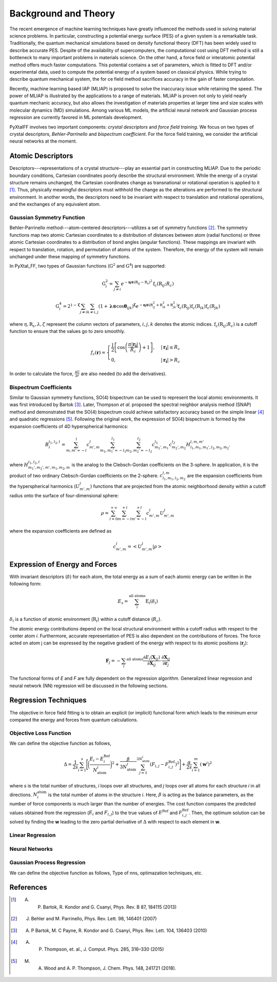 Background and Theory
=========================
The recent emergence of machine learning techniques have greatly influenced the methods used in solving material science problems. In particular, constructing a potential energy surface (PES) of a given system is a remarkable task. Traditionally, the quantum mechanical simulations based on density functional theory (DFT) has been widely used to describe accurate PES. Despite of the availability of supercomputers, the computational cost using DFT method is still a bottleneck to many important problems in materials science. On the other hand, a force field or interatomic potential method offers much faster computations. This potential contains a set of parameters, which is fitted to DFT and/or experimental data, used to compute the potential energy of a system based on classical physics. While trying to describe quantum mechanical system, the for    ce field method sacrifices accuracy in the gain of faster computation.

Recently, machine learning based IAP (MLIAP) is proposed to solve the inaccuracy issue while retaining the speed. The power of MLIAP is illustrated by the applications to a range of materials. MLIAP is proven not only to yield nearly quantum mechanic accuracy, but also allows the investigation of materials properties at larger time and size scales with molecular dynamics (MD) simulations. Among various ML models, the artificial neural network and Gaussian process regression are currently favored in ML potentials development.

PyXtalFF involves two important components: `crystal descriptors` and `force field training`. We focus on two types of crystal descriptors, `Behler-Parrinello` and `bispectrum coefficient`. For the force field training, we consider the artificial neural networks at the moment.
 
Atomic Descriptors
------------------
Descriptors---representations of a crystal structure---play an essential part in constructing MLIAP. Due to the periodic boundary conditions, Cartesian coordinates poorly describe the structural environment. While the energy of a crystal structure remains unchanged, the Cartesian coordinates change as transnational or rotational operation is applied to it [1]_. Thus, physically meaningful descriptors must withhold the change as the alterations are performed to the structural environment. In another words, the descriptors need to be invariant with respect to translation and rotational operations, and the exchanges of any equivalent atom. 


Gaussian Symmetry Function
^^^^^^^^^^^^^^^^^^^^^^^^^^
Behler-Parrinello method---atom-centered descriptors---utilizes a set of symmetry functions [2]_. The symmetry functions map two atomic Cartesian coordinates to a distribution of distances between atom (radial functions) or three atomic Cartesian coordinates to a distribution of bond angles (angular functions). These mappings are invariant with respect to translation, rotation, and permutation of atoms of the system. Therefore, the energy of the system will remain unchanged under these mapping of symmetry functions.
 
In PyXtal_FF, two types of Gaussian functions (:math:`\textbf{G}^2` and :math:`\textbf{G}^4`) are supported:

.. math::
    \textbf{G}^{2}_i = \sum_{j\neq i} e^{-\boldsymbol{\eta} \otimes (\textbf{R}_{ij}-\textbf{R}_s)^2} \textbf{f}_c(\textbf{R}_{ij}; R_c)

.. math::
    \textbf{G}^{4}_i = 2^{1-\boldsymbol{\zeta}}\sum_{j\neq i} \sum_{k \neq i, j} (1+\boldsymbol{\lambda} \otimes \cos \boldsymbol{\theta}_{ijk})^{\boldsymbol{\zeta}}  e^{-\boldsymbol{\eta} \otimes (\textbf{R}_{ij}^2 + \textbf{R}_{ik}^2 + \textbf{R}_{jk}^2)} \textbf{f}_c(\textbf{R}_{ij})  \textbf{f}_c(\textbf{R}_{ik}) \textbf{f}_c(\textbf{R}_{jk})
    

where :math:`\eta, \textbf{R}_s, \lambda, \zeta` represent the column vectors of parameters, :math:`i, j, k` denotes the atomic indices. :math:`\textbf{f}_c(\textbf{R}_{ij}; R_c)` is a cutoff function to ensure that the values go to zero smoothly.

.. math::
    f_c(\boldsymbol{r}) = \begin{cases}
    \frac{1}{2}\left[\cos\left(\frac{\pi| \boldsymbol{r_i} |}{R_c}\right) + 1\right],& |\boldsymbol{r_i}| \leq R_c\\
    0,              & |\boldsymbol{r_i}| > R_c
    \end{cases}

In order to calculate the force, :math:`\frac{\partial G}{\partial r}` are also needed (to add the derivatives).

Bispectrum Coefficients
^^^^^^^^^^^^^^^^^^^^^^^
Similar to Gaussian symmetry functions, SO(4) bispectrum can be used to represent the local atomic environments. It was first introduced by Bartok [3]_. Later, Thompson *et al.* proposed the spectral neighbor analysis method (SNAP) method and demonstrated that the SO(4) bispectrum could achieve satisfactory accuracy based on the simple linear [4]_ and quadratic regressions [5]_. Following the original work, the expression of SO(4) bispectrum is formed by the expansion coefficients of 4D hyperspherical harmonics:

.. math::
    B_{i}^{l_1,l_2,l} = \sum_{m, m'=-l}^{l} c^{l}_{m',m} 
    \sum_{m_1, m_1'=-l_1}^{l_1} \sum_{m_2, m_2'=-l_2}^{l_2}c^{l_1}_{m_1',m_1} c^{l_2}_{m_2',m_2} H^{l, m, m'}_{l_1,m_1,m_1',l_2,m_2,m_2'}

where :math:`H^{l_1, l_2, l}_{m_1',m_2',m',m_1,m_2,m}` is the analog to the Clebsch-Gordan coefficients on the 3-sphere. In application, it is the product of two ordinary Clebsch-Gordan coefficients on the 2-sphere. :math:`c^{l,m}_{l_1, m_1, l_2, m_2}` are the expansion coefficients from the hyperspherical harmonics (:math:`U^{l}_{m',m}`) functions that are projected from the atomic neighborhood density within a cutoff radius onto the surface of four-dimensional sphere:

.. math::
    \rho = \sum_{l=0}^{+\infty}\sum_{m=-l}^{+l}\sum_{m'=-l}^{+l}c^l_{m',m}U^{l}_{m',m}

where the expansion coefficients are defined as

.. math::
    c^l_{m',m} = \left<U^l_{m',m}|\rho\right>

Expression of Energy and Forces
--------------------------------
With invariant descriptors (:math:`\delta`) for each atom, the total energy as a sum of each atomic energy can be written in the following form:

.. math::
    E_s = \sum_i^{\textrm{all atoms}} \textrm{E}_i(\delta_i) 

:math:`\delta_i` is a function of atomic environment (:math:`\textbf{R}_i`) within a cutoff distance (:math:`R_c`).

The atomic energy contributions depend on the local structural environment within a cutoff radius with respect to the center atom *i*. Furthermore, accurate representation of PES is also dependent on the contributions of forces. The force acted on atom j can be expressed by the negative gradient of the energy with respect to its atomic positions (:math:`\boldsymbol{r}_j`):

.. math::
     \boldsymbol{F}_j=-\sum_i ^{\textrm{all atoms}} \frac{\partial E_i(\boldsymbol{X}_{ij})}{\partial \boldsymbol{X}_{ij}} \cdot \frac{\partial
    \boldsymbol{X}_{ij}}{\partial \boldsymbol{r}_j}

The functional forms of *E* and *F* are fully dependent on the regression algorithm. Generalized linear regression and neural network (NN) regression will be discussed in the following sections. 

Regression Techniques
----------------------
The objective in force field fitting is to obtain an explicit (or implicit) functional form which leads to the minimum error compared the energy and forces from quantum calculations. 

Objective Loss Function
^^^^^^^^^^^^^^^^^^^^^^^
We can define the objective function as follows,

.. math::
    \Delta = \frac{1}{2s}\sum_{i=1}^s\Bigg[\bigg(\frac{E_i - E^{\textrm{Ref}}_i}{N_{\textrm{atom}}^i}\bigg)^2 +
             \frac{\beta} {3N_{\textrm{atom}}^i}\sum_{j=1}^{3N_{\textrm{atom}}^i}
    (F_{i, j} - F_{i, j}^{\textrm{Ref}})^2 \Bigg]
    + \frac{\alpha}{2s} \sum_{i=1}^{m} (\boldsymbol{w}^i)^2

where *s* is the total number of structures, *i* loops over all structures, and *j* loops over all atoms for each structure *i* in all directions. :math:`N^{\textrm{atom}}_i` is the total number of atoms in the structure *i*. Here, :math:`\beta` is acting as the balance parameters, as the number of force components is much larger than the number of energies. The cost function compares the predicted values obtained from the regression (:math:`E_i` and :math:`F_{i, j}`) to the true values of :math:`E^{\textrm{Ref}}` and :math:`F_{i, j}^{\textrm{Ref}}`. Then, the optimum solution can be solved by finding the **w** leading to the zero partial derivative of :math:`\Delta` with respect to each element in **w**. 

Linear Regression
^^^^^^^^^^^^^^^^^^

Neural Networks
^^^^^^^^^^^^^^^

Gaussian Process Regression
^^^^^^^^^^^^^^^^^^^^^^^^^^^^^
We can define the objective function as follows,
Type of nns, optimazation techniques, etc.


References
----------

.. [1] A. P. Bartok, R. Kondor and G. Csanyi, Phys. Rev. B 87, 184115 (2013)
.. [2] J. Behler and M. Parrinello,  Phys. Rev. Lett. 98, 146401 (2007)
.. [3] A. P Bartok, M. C Payne, R. Kondor and G. Csanyi,  Phys. Rev. Lett. 104, 136403 (2010)
.. [4] A. P. Thompson, et. al., J. Comput. Phys. 285, 316–330 (2015) 
.. [5] M. A. Wood and A. P. Thompson, J. Chem. Phys. 148, 241721 (2018).




